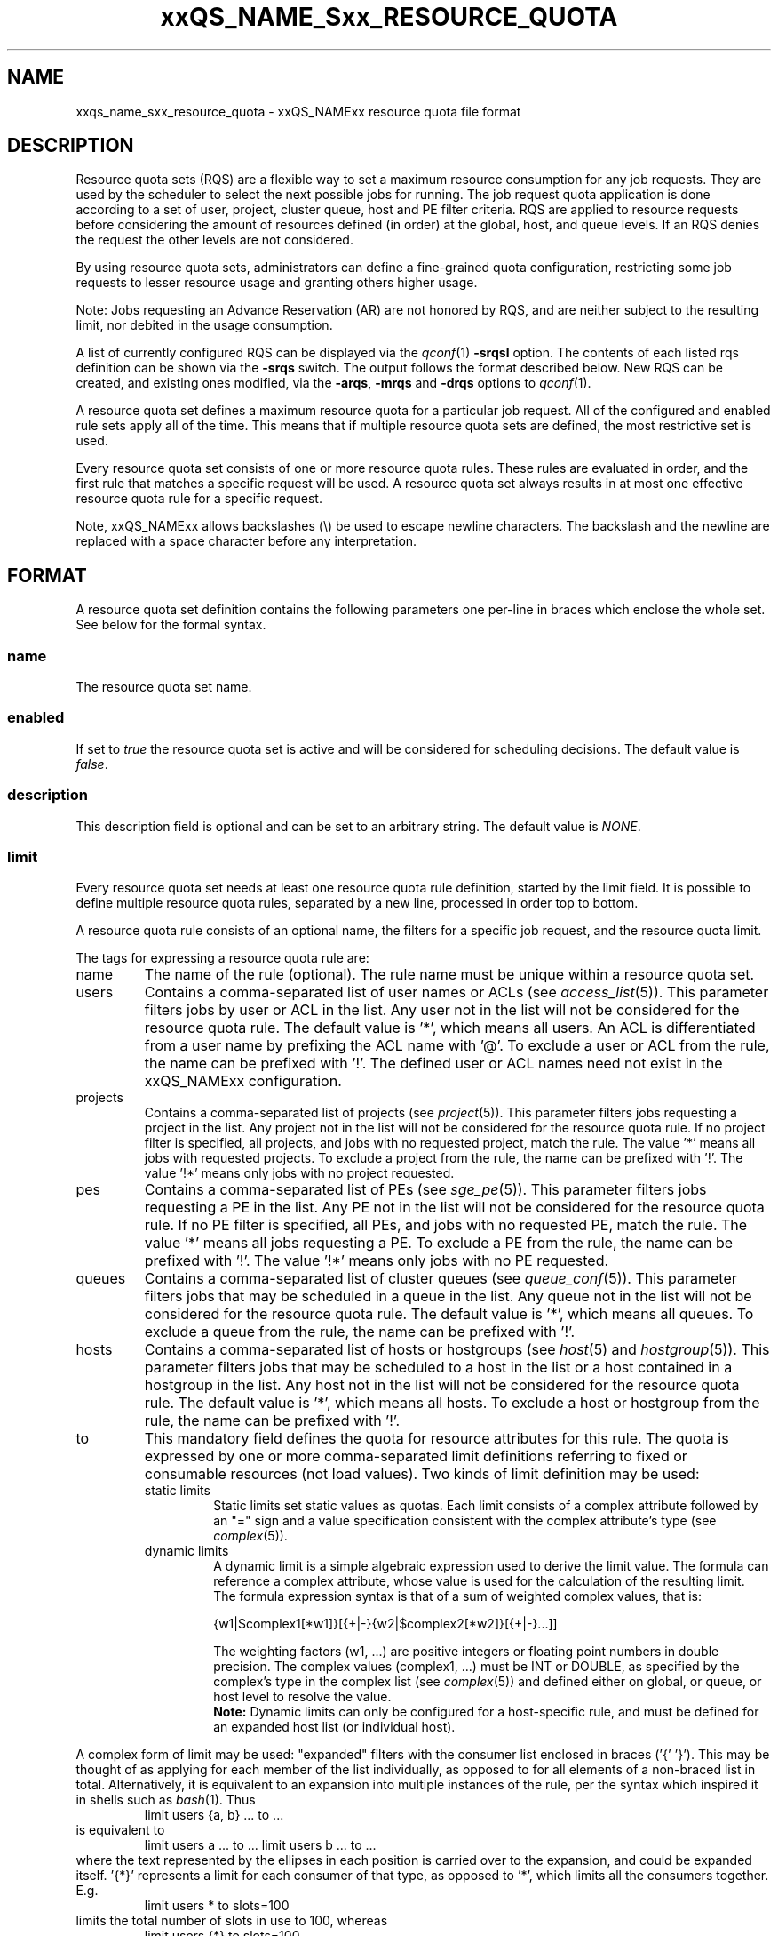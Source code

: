 '\" t
.\"___INFO__MARK_BEGIN__
.\"
.\" Copyright: 2004 by Sun Microsystems, Inc.
.\" Copyright (C) 2012 Dave Love, Liverpool University
.\"
.\"___INFO__MARK_END__
.\"
.\" Some handy macro definitions [from Tom Christensen's man(1) manual page].
.\"
.de SB		\" small and bold
.if !"\\$1"" \\s-2\\fB\&\\$1\\s0\\fR\\$2 \\$3 \\$4 \\$5
..
.\" "
.de T		\" switch to typewriter font
.ft CW		\" probably want CW if you don't have TA font
..
.\"
.de TY		\" put $1 in typewriter font
.if t .T
.if n ``\c
\\$1\c
.if t .ft P
.if n \&''\c
\\$2
..
.\"
.de M		\" man page reference
\\fI\\$1\\fR\\|(\\$2)\\$3
..
.de MO		\" other man page reference
\\fI\\$1\\fR\\|(\\$2)\\$3
..
.TH xxQS_NAME_Sxx_RESOURCE_QUOTA 5 2012-04-02 "xxRELxx" "xxQS_NAMExx File Formats"
.\"
.SH NAME
xxqs_name_sxx_resource_quota \- xxQS_NAMExx resource quota file format
.\"
.SH DESCRIPTION
Resource quota sets (RQS) are a flexible way to set a maximum resource
consumption for any job requests. They are used by the scheduler to
select the next possible jobs for running.
The job request quota application is done according to a set of user,
project, cluster queue, host and PE filter criteria.
RQS are applied to resource requests before considering the amount of
resources defined (in order) at the global, host, and queue levels.
If an RQS denies the request the other levels are not considered.
.PP
By using resource quota sets, administrators can define a fine-grained
quota configuration, restricting some job requests to lesser
resource usage and granting others higher usage.
.sp 1
Note: Jobs requesting an Advance Reservation (AR) are not honored by RQS, and
are neither subject to the resulting limit, nor debited in the usage consumption.
.PP
A list of currently configured RQS can be displayed via the
.M qconf 1
\fB\-srqsl\fP option. The contents of each listed rqs definition
can be shown via the \fB\-srqs\fP switch. The output follows the
format described below. New RQS can be created, and existing ones
modified, via the \fB\-arqs\fP, \fB\-mrqs\fP and \fB\-drqs\fP options to
.M qconf 1 .
.PP
A resource quota set defines a maximum resource quota for a particular job request. All of the
configured and enabled rule sets apply all of the time. This means that if multiple resource quota sets
are defined, the most restrictive set is used.
.PP
Every resource quota set consists of one or more resource quota rules. These rules are evaluated
in order, and the first rule that matches a specific request will be used. A resource quota
set always results in at most one effective resource quota rule for a specific request.
.PP
Note, xxQS_NAMExx allows backslashes (\\) be used to escape newline
characters. The backslash and the newline are replaced with a
space character before any interpretation.
.\"
.\"
.SH FORMAT
A resource quota set definition contains the following parameters one
per-line in braces which enclose the whole set.  See below for the
formal syntax.
.SS "\fBname\fP"
The resource quota set name.
.SS "\fBenabled\fP"
If set to \fItrue\fP the resource quota set is active and will be considered
for scheduling decisions. The default value is \fIfalse\fP.
.SS "\fBdescription\fP"
This description field is optional and can be set to an arbitrary string. The
default value is \fINONE\fP.
.SS "\fBlimit\fP"
Every resource quota set needs at least one resource quota rule
definition, started by the limit field. It is possible to define
multiple resource quota rules, separated by a new line, processed in
order top to bottom.
.PP
A resource quota rule consists of an optional name, the filters for a specific job
request, and the resource quota limit.
.PP
The tags for expressing a resource quota rule are:
.IP "name"
The name of the rule (optional). The rule name must be unique within a
resource quota set.
.IP "users"
Contains a comma-separated list of user names or ACLs (see
.M access_list 5 ).
This parameter filters jobs by user or ACL
in the list. Any user not in the list will not be considered for the resource quota
rule. The default value is '*', which means all users. An ACL is differentiated
from a user name by prefixing the ACL name with '@'. To exclude a
user or ACL from the rule, the name can be prefixed with '!'. The defined
user or ACL names need not exist in the xxQS_NAMExx configuration.
.IP "projects"
Contains a comma-separated list of projects (see
.M project 5 ).
This parameter filters jobs requesting a project in the list. Any
project not in the list will not be considered for the resource quota rule. If no
project filter is specified, all projects, and jobs with no requested project,
match the rule. The value '*' means all jobs with requested projects. To
exclude a project from the rule, the name can be prefixed with '!'.
The value '!*' means only jobs with no project requested.
.IP "pes"
Contains a comma-separated list of PEs (see
.M sge_pe 5 ).
This parameter filters jobs requesting a PE in the list. Any PE not in
the list will not be considered for the resource quota rule. If no PE filter is
specified, all PEs, and jobs with no requested PE, match the rule. The value '*'
means all jobs requesting a PE. To exclude a PE from the rule, the name can
be prefixed with '!'. The value '!*' means only jobs with no PE requested.
.IP "queues"
Contains a comma-separated list of cluster queues (see
.M queue_conf 5 ).
This parameter filters jobs that may be scheduled in a queue in the list.
Any queue not in the list will not be considered for the resource quota rule. The
default value is '*', which means all queues. To exclude a queue from the rule,
the name can be prefixed with '!'.
.IP "hosts"
Contains a comma-separated list of hosts or hostgroups (see
.M host 5
and
.M hostgroup 5 ).
This parameter filters jobs that may be scheduled to a host in the list or a
host contained in a hostgroup in the list. Any host not in the list will not be considered
for the resource quota rule. The default value is '*', which means all hosts. To
exclude a host or hostgroup from the rule, the name can be prefixed with '!'.
.IP "to"
This mandatory field defines the quota for resource attributes for this rule. The quota
is expressed by one or more comma-separated limit definitions
referring to fixed or consumable resources (not load values).  Two
kinds of limit definition may be used:
.RS
.IP "static limits"
Static limits set static values as quotas. Each limit consists of a complex
attribute followed by an "=" sign and a value specification consistent with
the complex attribute's type (see
.M complex 5 ).
.IP "dynamic limits"
A dynamic limit is a simple algebraic expression used to derive the limit
value. The formula can reference a complex attribute, whose
value is used for the calculation of the resulting limit.
The formula expression syntax is that of
a sum of weighted complex values, that is:
.sp 1
.nf
{w1|$complex1[*w1]}[{+|-}{w2|$complex2[*w2]}[{+|-}...]]
.fi
.sp 1
The weighting factors (w1, ...) are positive integers or floating point numbers
in double precision. The complex values (complex1, ...)
must be INT or DOUBLE, as specified by the complex's type in the
complex list (see
.M complex 5 )
and defined either on global, or queue, or host level to resolve the value.
.br
.B Note:
Dynamic limits can only be configured for a host-specific rule, and
must be defined for an expanded host list (or individual host).
.RE
.PP
A complex form of limit may be used:  "expanded" filters with the
consumer list enclosed in braces ('{' '}').  This may be thought of as
applying for each member of the list individually, as opposed to for
all elements of a non-braced list in total.  Alternatively, it is
equivalent to an expansion into multiple instances of the rule, per
the syntax which inspired it in shells such as
.MO bash 1 .
Thus
.RS
limit users {a, b} ... to ...
.RE
is equivalent to
.RS
limit users a ... to ...
limit users b ... to ...
.RE
where the text represented by the ellipses in each position is carried
over to the expansion, and could be expanded itself.  '{*}' represents
a limit for each consumer of that type, as opposed to '*', which
limits all the consumers together.  E.g.
.RS
limit users * to slots=100
.RE
limits the total number of slots in use to 100, whereas
.RS
limit users {*} to slots=100
.RE
limits each user to 100 slots.  ACLs and hostgroups in expanded lists
are treated as if they are expanded into a list of their constituents
before expanding the whole list.  A '!' prefix is distributed through
the expansion of ACLs or hostgroups, i.e.
.RS
limit users {!@acl,...} ...
.RE
where @acl has members user1, user2, ..., expands to
.RS
limit users {!user1,!user2,...} ...
.RE
and thus
.RS
.nf
 limit users !user1 ...
 limit users !user2 ...
 ...
.fi
.RE
.SS "Formal Syntax"
.TS
tab(@);
ll.
ALL: @ '*'
SEPARATOR: @ ','
STRING: @ [^\\n]*
QUOTE: @ '"'            \" "
S_EXPANDER: @ '{'
E_EXPANDER: @ '}'
NOT: @ '!'
BOOL: @ [tT][rR][uU][eE]
@ | 1
@ | [fF][aA][lL][sS][eE]
@ | 0
NAME: @ [a-zA-Z][a-zA-Z0-9_-]*
LISTVALUE: @ ALL | [NOT]STRING
LIST: @ LISTVALUE [SEPARATOR LISTVALUE]*
FILTER: @ LIST | S_EXPANDER LIST E_EXPANDER
RESOURCEPAIR: @ STRING=STRING
RESOURCE: @ RESOURCEPAIR [SEPARATOR RESOURCEPAIR]*

rule: @ "limit" ["name" NAME] ["users" FILTER]
@ ["projects" FILTER] ["pes" FILTER] ["queues" FILTER]
@ ["hosts" FILTER] "to" RESOURCE NL

ruleset_attributes:@ "name" NAME NL
@ ["enabled" BOOL NL]
@ ["description" QUOTE STRING QUOTE NL]

ruleset: @ "{" 
         @ ruleset_attributes
         @ rule+
         @ "}" NL

rulesets: @ ruleset*
.TE
.\"
.SH NOTES
Please note that resource quotas are not enforced as job resource limits.
Limiting, for example, h_vmem in a resource quota set does not result in a
memory limit being set for job execution; it is necessary to specify such
a limit on the job request, or as the complex's default value.  Thus
.RS
limit users {*} to h_vmem=2G
.RE
will not restrict the memory a job can actually allocate to 2G, only what it can
request, with the request actually enforcing the allocation.
.PP
The most restrictive rule in a set should be first in the
.B limit
List so that the scheduler can dispatch jobs efficiently by rejecting
queues to consider as early as possible since subsequent rules in the
list are not considered after one matches.  This can be important in
large clusters, in which RQS can significantly slow down scheduling.
.\"
.\"
.SH EXAMPLES
The following is the simplest form of a resource quota set. It restricts all
users together to a maximal use of 100 slots in the whole cluster.
Similarly, "slots=0" could be used to prevent new jobs starting for
draining the system.
.nf

=======================================================================
{
   name         max_u_slots
   description  "All users max use of 100 slots"
   enabled      true
   limit        to slots=100
}
=======================================================================

.fi
.sp 1
The next example restricts user1 and user2 to requesting 6g virtual_free,
and all other users to requesting 4g virtual_free, on
each host in hostgroup lx_hosts.
.nf

=======================================================================
{
   name         max_virtual_free_on_lx_hosts
   description  "resource quota for virtual_free restriction"
   enabled      true
   limit        users {user1,user2} hosts {@lx_host} to virtual_free=6g
   limit        users {*} hosts {@lx_host} to virtual_free=4g
}
=======================================================================

.fi
.sp 1
The next example shows the use of a dynamic limit.  It restricts the
total slot usage by all users on each host to twice the value of
num_proc (the number of processor units) on the host.  (It would be
more usual to use "slots=$num_proc" to prevent over-subscription of
nodes.)
.nf

=======================================================================
{
   name         max_slots_on_every_host
   enabled      true
   limit        hosts {*} to slots=$num_proc*2
}
=======================================================================

.fi
.\"
.\"
.SH "SEE ALSO"
.M xxqs_name_sxx_intro 1 ,
.M access_list 5 ,
.M complex 5 ,
.M host 5 ,
.M hostgroup 5 ,
.M qconf 1 ,
.M qquota 1 ,
.M project 5 .
.\"
.SH "COPYRIGHT"
See
.M xxqs_name_sxx_intro 1
for a full statement of rights and permissions.
